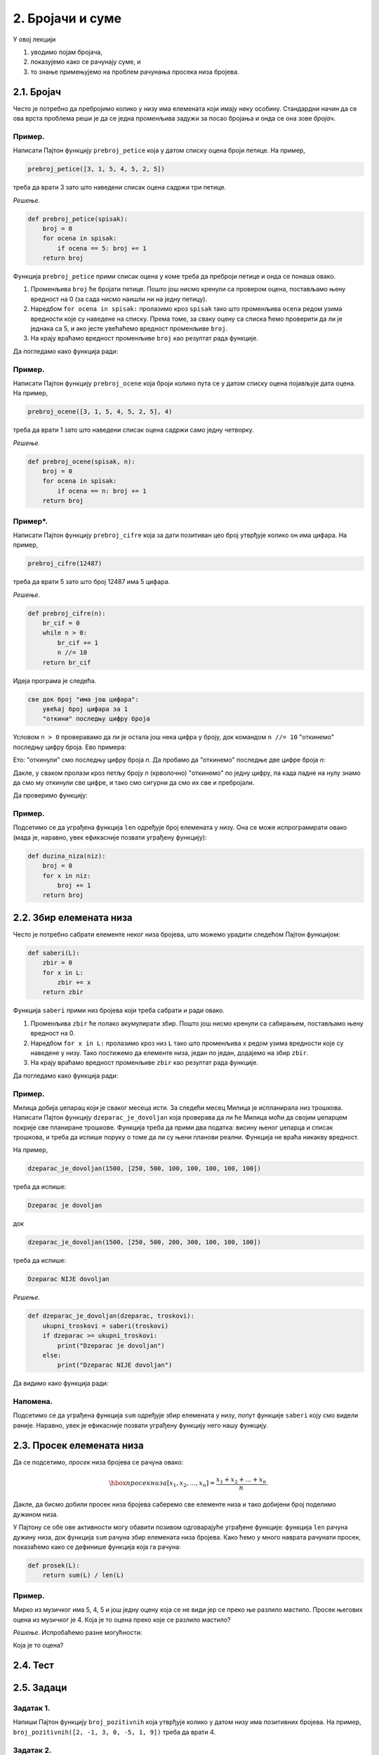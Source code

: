 2. Бројачи и суме
:::::::::::::::::

У овој лекцији

1. уводимо појам бројача,
2. показујемо како се рачунају суме, и
3. то знање примењујемо на проблем рачунања просека низа бројева.

2.1. Бројач
-----------

Често је потребно да пребројимо колико у низу има елемената који имају неку особину.
Стандардни начин да се ова врста проблема реши је да се једна променљива задужи за
посао бројања и онда се она зове *бројач*.

Пример.
'''''''

Написати Пајтон функцију ``prebroj_petice`` која у датом списку оцена броји петице. На пример,

.. code-block:: python

   prebroj_petice([3, 1, 5, 4, 5, 2, 5])

треба да врати 3 зато што наведени списак оцена садржи три петице.

*Решење.*

.. code-block:: python

   def prebroj_petice(spisak):
       broj = 0
       for ocena in spisak:
           if ocena == 5: broj += 1
       return broj

Функција ``prebroj_petice`` прими списак оцена у коме треба да преброји петице и онда се понаша овако.

1. Променљива ``broj`` ће бројати петице. Пошто још нисмо кренули са провером оцена, постављамо њену вредност на 0 (за сада нисмо наишли ни на једну петицу).
2. Наредбом ``for ocena in spisak:`` пролазимо кроз ``spisak`` тако што променљива ``ocena`` редом узима вредности које су наведене на списку. Према томе, за сваку оцену са списка ћемо проверити да ли је једнака са 5, и ако јесте увећаћемо вредност променљиве ``broj``.
3. На крају враћамо вредност променљиве ``broj`` као резултат рада функције.

Да погледамо како функција ради:

.. activecode:: primer2-1
   :coach:

   def prebroj_petice(spisak):
       broj = 0
       for ocena in spisak:
           if ocena == 5: broj += 1
       return broj

   print(prebroj_petice([3, 1, 5, 4, 5, 2, 5]))

Пример.
'''''''

Написати Пајтон функцију ``prebroj_ocene`` која броји колико пута се у датом списку оцена појављује дата оцена.
На пример,

.. code-block:: python

    prebroj_ocene([3, 1, 5, 4, 5, 2, 5], 4)

треба да врати 1 зато што наведени списак оцена садржи само једну четворку.

*Решење.*

.. code-block:: python

   def prebroj_ocene(spisak, n):
       broj = 0
       for ocena in spisak:
           if ocena == n: broj += 1
       return broj

Пример*.
''''''''

Написати Пајтон функцију ``prebroj_cifre`` која за дати позитиван цео број утврђује колико он има цифара. На пример,

.. code-block:: python

   prebroj_cifre(12487)

треба да врати 5 зато што број 12487 има 5 цифара.

*Решење.*

.. code-block:: python

   def prebroj_cifre(n):
       br_cif = 0
       while n > 0:
           br_cif += 1
           n //= 10
       return br_cif

Идеја програма је следећа.

.. code-block:: python

    све док број "има још цифара":
        увећај број цифара за 1
        "откини" последњу цифру броја

Условом ``n > 0`` проверавамо да ли је остала још нека цифра у броју,
док командом ``n //= 10`` "откинемо" последњу цифру броја. Ево примера:

.. activecode:: primer2-2
   :coach:

   n = 12487
   n //= 10
   print(n)

Ето: "откинули" смо последњу цифру броја *n*. Да пробамо да "откинемо" последње две цифре броја *n*:

.. activecode:: primer2-3
   :coach:

   n = 12487
   n //= 10
   n //= 10
   print(n)

Дакле, у сваком пролази кроз петљу броју *n* (крволочно) "откинемо" по једну цифру, па када падне на нулу знамо да смо му откинули све цифре, и тако смо сигурни да смо их све и пребројали.

Да проверимо функцију:

.. activecode:: primer2-4
   :coach:

   def prebroj_cifre(n):
       br_cif = 0
       while n > 0:
           br_cif += 1
           n //= 10
       return br_cif

   print(prebroj_cifre(12487))


Пример.
'''''''

Подсетимо се да уграђена функција ``len`` одређује број елемената у низу. Она се може испрограмирати овако (мада је, наравно, увек ефикасније позвати уграђену функцију):

.. code-block:: python

   def duzina_niza(niz):
       broj = 0
       for x in niz:
           broj += 1
       return broj


2.2. Збир елемената низа
------------------------

Често је потребно сабрати елементе неког низа бројева, што можемо урадити следећом Пајтон функцијом:

.. code-block:: python

   def saberi(L):
       zbir = 0
       for x in L:
           zbir += x
       return zbir

Функција ``saberi`` прими низ бројева који треба сабрати и ради овако.

1. Променљива ``zbir`` ће полако акумулирати збир. Пошто још нисмо кренули са сабирањем, постављамо њену вредност на 0.
2. Наредбом ``for x in L:`` пролазимо кроз низ ``L`` тако што променљива ``x`` редом узима вредности које су наведене у низу. Тако постижемо да елементе низа, један по један, додајемо на збир ``zbir``.
3. На крају враћамо вредност променљиве ``zbir`` као резултат рада функције.

Да погледамо како функција ради:

.. activecode:: primer2-5
   :coach:

   def saberi(L):
       zbir = 0
       for x in L:
           zbir += x
       return zbir

   print(saberi([3,1,2,4,9,0,-6]))

Пример.
'''''''

Милица добија џепарац који је сваког месеца исти. За следећи месец Милица је испланирала низ трошкова.
Написати Пајтон функцију ``dzeparac_je_dovoljan`` која проверава да ли ће Милица моћи да својим џепарцем
покрије све планиране трошкове. Функција треба да прими два податка: висину њеног џепарца и списак трошкова,
и треба да испише поруку о томе да ли су њени планови реални. Функција не враћа никакву вредност.

На пример,

.. code-block:: python

   dzeparac_je_dovoljan(1500, [250, 500, 100, 100, 100, 100, 100])

треба да испише:
    
.. code-block:: python

   Dzeparac je dovoljan

док
    
.. code-block:: python

   dzeparac_je_dovoljan(1500, [250, 500, 200, 300, 100, 100, 100])

треба да испише:
    
.. code-block:: python

   Dzeparac NIJE dovoljan

*Решење.*

.. code-block:: python

   def dzeparac_je_dovoljan(dzeparac, troskovi):
       ukupni_troskovi = saberi(troskovi)
       if dzeparac >= ukupni_troskovi:
           print("Dzeparac je dovoljan")
       else:
           print("Dzeparac NIJE dovoljan")

Да видимо како функција ради:

.. activecode:: primer2-6
   :coach:

   def saberi(L):
       zbir = 0
       for x in L:
           zbir += x
       return zbir

   def dzeparac_je_dovoljan(dzeparac, troskovi):
       ukupni_troskovi = saberi(troskovi)
       if dzeparac >= ukupni_troskovi:
           print("Dzeparac je dovoljan")
       else:
           print("Dzeparac NIJE dovoljan")

   dzeparac_je_dovoljan(1500, [250, 500, 200, 300, 100, 100, 100])


Напомена.
'''''''''''''''

Подсетимо се да уграђена функција ``sum`` одређује збир елемената у низу, попут функције ``saberi``
коју смо видели раније. Наравно, увек је ефикасније позвати уграђену функцију него нашу функцију.


2.3. Просек елемената низа
--------------------------

Да се подсетимо, *просек* низа бројева се рачуна овако:

.. math::

  \hbox{просек низа } [x_1, x_2, \dots, x_n] = \frac{x_1 + x_2 + \dots + x_n}{n}.


Дакле, да бисмо добили просек низа бројева саберемо све елементе низа и тако добијени број поделимо дужином низа.

У Пајтону се обе ове активности могу обавити позивом одговарајуће уграђене функције: функција ``len``
рачуна дужину низа, док функција ``sum`` рачуна збир елемената низа бројева.
Како ћемо у много наврата рачунати просек, показаћемо како се дефинише функција која га рачуна:

.. code-block:: python

   def prosek(L):
       return sum(L) / len(L)

Пример.
'''''''

Мирко из музичког има 5, 4, 5 и још једну оцену која се не види јер се преко ње разлило мастило.
Просек његових оцена из музичког је 4. Која је то оцена преко које се разлило мастило?

*Решење.* Испробаћемо разне могућности:

.. activecode:: primer2-7
   :coach:

   def prosek(L):
       return sum(L) / len(L)

   print("Prvi pokusaj:",    prosek([5,4,5,  5]))
   print("Drugi pokusaj:",   prosek([5,4,5,  4]))
   print("Treci pokusaj:",   prosek([5,4,5,  3]))
   print("Cetvrti pokusaj:", prosek([5,4,5,  2]))
   print("Peti pokusaj:",    prosek([5,4,5,  1]))

Која је то оцена?

2.4. Тест
---------

.. mchoice:: Тест2_4_Питање1
   :answer_a: Додаје 1 на вредност променљиве (тако да, рецимо, 25 постаје 26).
   :answer_b: Дописује цифру 1 на крај броја који је смештен у променљиву (тако да, рецимо, 25 постаје 251).
   :answer_c: У променљиву ``broj`` уписује вредност 1.
   :answer_d: То није добра наредба и Пајтон пријављује грешку када на њу наиђе.
   :correct: a
   :feedback_a: Тачно!
   :feedback_b: Пробај поново! (Да ли ти знак + нешто сугерише?)
   :feedback_c: Пробај поново! (Да ли ти знак + нешто сугерише?)
   :feedback_d: Пробај поново!

   Како наредба ``broj += 1`` мења вредност променљиве ``broj``?

.. mchoice:: Тест2_4_Питање2
   :answer_a: 2 (зато што се у низу налазе две петице).
   :answer_b: 4 (зато што се у низу налазе 4 двојке).
   :answer_c: 11 (зато што низ има 11 елемената).
   :answer_d: 34 (зато што је то збир бројева у низу).
   :correct: b
   :feedback_a: Пробај поново! (Чему служи 2 као други аргумент функције?)
   :feedback_b: Тачно!
   :feedback_c: Пробај поново! (Чему служи 2 као други аргумент функције?)
   :feedback_d: Пробај поново! (Зашто се функција зове prebroj_ocene?)

   Шта је резултат рада функције ``prebroj_ocene([5,5,4,4,4,3,2,2,2,2,1], 2)``?

.. mchoice:: Тест2_4_Питање3
   :answer_a: 10
   :answer_b: 564390
   :answer_c: 56439
   :answer_d: 5643
   :correct: d
   :feedback_a: Пробај поново! (Да ли ти оператор // испред знака = нешто сугерише?)
   :feedback_b: Пробај поново! (Зашто оператор //= личи на оператор дељења?)
   :feedback_c: Пробај поново! (Зашто оператор //= личи на оператор дељења?)
   :feedback_d: Тачно!

   Претпоставимо да променљива *n* садржи број 56439. Шта ће бити вредност променљиве *n* након наредбе ``n //= 10``?

.. mchoice:: Тест2_4_Питање4
   :answer_a: 1
   :answer_b: 0
   :answer_c: Пајтон ће пријавити грешку јер је низ празан.
   :correct: b
   :feedback_a: Погледај још једном дефиницију функције ``saberi``.
   :feedback_b: Тачно!
   :feedback_c: Погледај још једном дефиницију функције ``saberi``.

   Шта ће исписати наредба ``print(saberi([]))``? (Функцију ``saberi`` смо видели у Одељку 2.2.)

.. mchoice:: Тест2_4_Питање5
   :answer_a: Довољна је још једна петица.
   :answer_b: Довољне су још две петице.
   :answer_c: Довољне су још три петице.
   :answer_d: Довољне су још четири петице.
   :correct: d
   :feedback_a: Израчунај просек! (3 + 4 + 5) / 3 = ?
   :feedback_b: Израчунај просек! (3 + 4 + 5 + 5) / 4 = ?
   :feedback_c: Израчунај просек! (3 + 4 + 5 + 5 + 5) / 5 = ?
   :feedback_d: Тачно!

   Милорад има 3 и 4 из информатике. Колико петица Милорад треба да добије да би наставник информатике
   морао да му закључи 5? (Према Правилнику о оцењивању, ако је просек оцена ученика 4,50 или више, наставник мора
   ученику да закључи оцену 5.)
   

.. parsonsprob:: Тест2_4_Питање6

   Превуци елементе из десне кутије у леву да добијеш правилну дефиницију функције која рачуна збир елемената
   низа ``А``:
   -----
   def saberi(L):
   =====
     z = 0
   =====
     for x in L:
   =====
       z += x
   =====
     return z

2.5. Задаци
-----------

Задатак 1.
''''''''''

Напиши Пајтон функцију ``broj_pozitivnih`` која утврђује колико у датом низу има позитивних бројева. На пример,
``broj_pozitivnih([2, -1, 3, 0, -5, 1, 9])`` треба да врати 4.

.. activecode:: zadatak2-1
   :coach:

   def broj_pozitivnih(L):
       ???

   # Провера
   print(broj_pozitivnih([1, 2, 3, 4]))
   print(broj_pozitivnih([-1, -2, -3, -4]))
   print(broj_pozitivnih([2, -1, 3, 0, -5, 1, 9]))



Задатак 2.
''''''''''

Написати Пајтон функцију ``broj_prestupnih`` која прими две године и утврди колико преступних година има у
наведеном интервалу. На пример, ``broj_prestupnih(1987, 2019)`` треба да врати 8.
У томе ће ти помоћи функција ``prestupna_godina`` која проверава да ли је година преступна.

.. activecode:: zadatak2-2
   :coach:

   def prestupna_godina(g):
       if g % 400 == 0 or (g % 100 != 0 and g % 4 == 0):
           return True
       else:
           return False

   def broj_prestupnih(g1, g2):
       ???

   # Провера
   print(broj_prestupnih(1987, 2019))
   print(broj_prestupnih(2019, 2021))
   print(broj_prestupnih(1997, 2003))


Задатак 3.
''''''''''

Напиши функцију ``prebroj_max(A)`` која утврђује колико пута се у датом низу бројева појављује највећа вредност низа.
(Напомена: највећи елемент низа се може израчунати помоћу функције ``max``.)

.. activecode:: zadatak2-3
   :coach:

   def prebroj_max(A):
       ???

   # Провера
   print(prebroj_max([1, 2, 3, 2, 3, 3, 3]))
   print(prebroj_max([0, 0, 0]))
   print(prebroj_max([5]))


Задатак 4.
''''''''''

Напиши функцију ``zbir_cifara`` која рачуна збир цифара датог позитивног целог броја. На пример,
``zbir_cifara(12487)`` треба да врати 22.

.. activecode:: zadatak2-4
   :coach:

   def zbir_cifara(n):
       ???

   # Провера
   print(zbir_cifara(2573))
   print(zbir_cifara(9))


Задатак 5*.
'''''''''''

*Судбински број* неке особе се добија овако:

1. Запишемо датум рођења те особе као један низ цифара, на пример: 15. мај 2001. --> 15052001
2. Саберемо цифре тог броја.
3. Ако смо добили једноцифрени број, то је судбински број особе.
4. Ако нисмао добили једноцифренi број саберемо цифре добијеног броја, и тако све док не добијемо једноцифрени број.

**Важна напомена!** Ово је само вежбица из програмирања у Пајтону. Немојте придавати никакав значај добијеном броју! Нумерологија је изашла из моде пре око хиљаду година.


*(а)* Израчунај свој судбински број користећи функцију `zbir_cifara` из претходног задатка.

.. activecode:: zadatak2-5а
   :coach:

   def zbir_cifara(n):
       # овде ископирај функцију zbir_cifara из претxодног задатка

   # уместо три упитника унеси број који одговара твом датуму рођења
   print(zbir_cifara(???))
   
   # понови поступак ако ниси добио једноцифрени број

*(б)* Напиши функцију ``sudbinski_broj`` која рачуна судбински број неке особе на основу броја који одговара њеном датуму рођења.

.. activecode:: zadatak2-5b
   :coach:

   def zbir_cifara(n):
       # овде ископирај функцију zbir_cifara из претxодног задатка

   def sudbinski_broj(n):
       ???

   # Провера
   print(sudbinski_broj(10102010))
   print(sudbinski_broj(29091999))
   # уместо три упитника унеси број који одговара твом датуму рођења
   # и упореди са резултатом под (а)
   print(sudbinski_broj(???))   

Задатак 6*.
'''''''''''

 Милorad у дневнику има неколико оцена из информатике. Напиши Пајтон функцију ``koliko_do_odlicnog_uspeha``
 која прима низ Милорадових оцена и онда одређује који је најмањи број петица које Милорад треба да добије из информатике
 да би наставник морао да му закључи 5. (Према Правилнику о оцењивању, наставник мора да закључи оцену 5
 ученику чији просек оцена је барем 4,50.)
 
 На пример, ``koliko_do_odlicnog_uspeha([3,3])`` треба да врати 6 јер је (3 + 3 + 5 + 5 + 5 + 5 + 5 + 5) / 8 = 4,50.

.. activecode:: zadatak2-6
   :coach:

   def prosek(A):
       return sum(A) / len(A)

   def koliko_do_odlicnog_uspeha(A):
       ???

   # Провера
   print(koliko_do_odlicnog_uspeha([4]))
   print(koliko_do_odlicnog_uspeha([4, 4]))
   print(koliko_do_odlicnog_uspeha([3, 3]))
   print(koliko_do_odlicnog_uspeha([5, 5, 5]))
